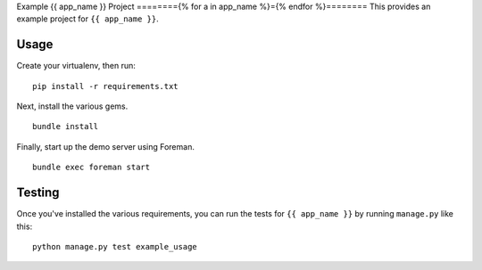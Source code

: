 Example {{ app_name }} Project
========{% for a in app_name %}={% endfor %}========
This provides an example project for ``{{ app_name }}``.


Usage
-----
Create your virtualenv, then run:

::

    pip install -r requirements.txt

Next, install the various gems.

::

    bundle install

Finally, start up the demo server using Foreman.

::

    bundle exec foreman start


Testing
-------
Once you've installed the various requirements, you can run the tests for
``{{ app_name }}`` by running ``manage.py`` like this:

::

    python manage.py test example_usage

